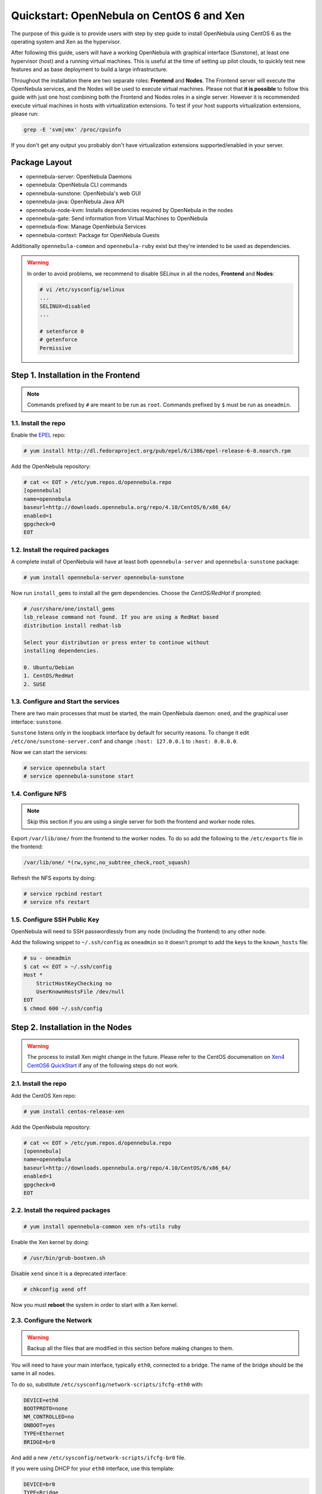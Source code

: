 .. _qs_centos_xen:

==========================================
Quickstart: OpenNebula on CentOS 6 and Xen
==========================================

The purpose of this guide is to provide users with step by step guide to install OpenNebula using CentOS 6 as the operating system and Xen as the hypervisor.

After following this guide, users will have a working OpenNebula with graphical interface (Sunstone), at least one hypervisor (host) and a running virtual machines. This is useful at the time of setting up pilot clouds, to quickly test new features and as base deployment to build a large infrastructure.

Throughout the installation there are two separate roles: **Frontend** and **Nodes**. The Frontend server will execute the OpenNebula services, and the Nodes will be used to execute virtual machines. Please not that **it is possible** to follow this guide with just one host combining both the Frontend and Nodes roles in a single server. However it is recommended execute virtual machines in hosts with virtualization extensions. To test if your host supports virtualization extensions, please run:

.. code::

    grep -E 'svm|vmx' /proc/cpuinfo

If you don't get any output you probably don't have virtualization extensions supported/enabled in your server.

Package Layout
==============

-  opennebula-server: OpenNebula Daemons
-  opennebula: OpenNebula CLI commands
-  opennebula-sunstone: OpenNebula's web GUI
-  opennebula-java: OpenNebula Java API
-  opennebula-node-kvm: Installs dependencies required by OpenNebula in the nodes
-  opennebula-gate: Send information from Virtual Machines to OpenNebula
-  opennebula-flow: Manage OpenNebula Services
-  opennebula-context: Package for OpenNebula Guests

Additionally ``opennebula-common`` and ``opennebula-ruby`` exist but they're intended to be used as dependencies.

.. warning:: In order to avoid problems, we recommend to disable SELinux in all the nodes, **Frontend** and **Nodes**:

    .. code::

        # vi /etc/sysconfig/selinux
        ...
        SELINUX=disabled
        ...

        # setenforce 0
        # getenforce
        Permissive

Step 1. Installation in the Frontend
====================================

.. note:: Commands prefixed by ``#`` are meant to be run as ``root``. Commands prefixed by ``$`` must be run as ``oneadmin``.

1.1. Install the repo
---------------------

Enable the `EPEL <https://fedoraproject.org/wiki/EPEL>`__ repo:

.. code::

    # yum install http://dl.fedoraproject.org/pub/epel/6/i386/epel-release-6-8.noarch.rpm

Add the OpenNebula repository:

.. code::

    # cat << EOT > /etc/yum.repos.d/opennebula.repo
    [opennebula]
    name=opennebula
    baseurl=http://downloads.opennebula.org/repo/4.10/CentOS/6/x86_64/
    enabled=1
    gpgcheck=0
    EOT

1.2. Install the required packages
----------------------------------

A complete install of OpenNebula will have at least both ``opennebula-server`` and ``opennebula-sunstone`` package:

.. code::

    # yum install opennebula-server opennebula-sunstone

Now run ``install_gems`` to install all the gem dependencies. Choose the *CentOS/RedHat* if prompted:

.. code::

    # /usr/share/one/install_gems
    lsb_release command not found. If you are using a RedHat based
    distribution install redhat-lsb

    Select your distribution or press enter to continue without
    installing dependencies.

    0. Ubuntu/Debian
    1. CentOS/RedHat
    2. SUSE

1.3. Configure and Start the services
-------------------------------------

There are two main processes that must be started, the main OpenNebula daemon: ``oned``, and the graphical user interface: ``sunstone``.

``Sunstone`` listens only in the loopback interface by default for security reasons. To change it edit ``/etc/one/sunstone-server.conf`` and change ``:host: 127.0.0.1`` to ``:host: 0.0.0.0``.

Now we can start the services:

.. code::

    # service opennebula start
    # service opennebula-sunstone start

1.4. Configure NFS
------------------

.. note:: Skip this section if you are using a single server for both the frontend and worker node roles.

Export ``/var/lib/one/`` from the frontend to the worker nodes. To do so add the following to the ``/etc/exports`` file in the frontend:

.. code::

    /var/lib/one/ *(rw,sync,no_subtree_check,root_squash)

Refresh the NFS exports by doing:

.. code::

    # service rpcbind restart
    # service nfs restart

1.5. Configure SSH Public Key
-----------------------------

OpenNebula will need to SSH passwordlessly from any node (including the frontend) to any other node.

Add the following snippet to ``~/.ssh/config`` as ``oneadmin`` so it doesn't prompt to add the keys to the ``known_hosts`` file:

.. code::

    # su - oneadmin
    $ cat << EOT > ~/.ssh/config
    Host *
        StrictHostKeyChecking no
        UserKnownHostsFile /dev/null
    EOT
    $ chmod 600 ~/.ssh/config

Step 2. Installation in the Nodes
=================================

.. warning:: The process to install Xen might change in the future. Please refer to the CentOS documenation on `Xen4 CentOS6 QuickStart <http://wiki.centos.org/HowTos/Xen/Xen4QuickStart>`__ if any of the following steps do not work.

2.1. Install the repo
---------------------

Add the CentOS Xen repo:

.. code::

    # yum install centos-release-xen

Add the OpenNebula repository:

.. code::

    # cat << EOT > /etc/yum.repos.d/opennebula.repo
    [opennebula]
    name=opennebula
    baseurl=http://downloads.opennebula.org/repo/4.10/CentOS/6/x86_64/
    enabled=1
    gpgcheck=0
    EOT

2.2. Install the required packages
----------------------------------

.. code::

    # yum install opennebula-common xen nfs-utils ruby

Enable the Xen kernel by doing:

.. code::

    # /usr/bin/grub-bootxen.sh

Disable ``xend`` since it is a deprecated interface:

.. code::

    # chkconfig xend off

Now you must **reboot** the system in order to start with a Xen kernel.

2.3. Configure the Network
--------------------------

.. warning:: Backup all the files that are modified in this section before making changes to them.

You will need to have your main interface, typically ``eth0``, connected to a bridge. The name of the bridge should be the same in all nodes.

To do so, substitute ``/etc/sysconfig/network-scripts/ifcfg-eth0`` with:

.. code::

    DEVICE=eth0
    BOOTPROTO=none
    NM_CONTROLLED=no
    ONBOOT=yes
    TYPE=Ethernet
    BRIDGE=br0

And add a new ``/etc/sysconfig/network-scripts/ifcfg-br0`` file.

If you were using DHCP for your ``eth0`` interface, use this template:

.. code::

    DEVICE=br0
    TYPE=Bridge
    ONBOOT=yes
    BOOTPROTO=dhcp
    NM_CONTROLLED=no

If you were using a static IP address use this other template:

.. code::

    DEVICE=br0
    TYPE=Bridge
    IPADDR=<YOUR_IPADDRESS>
    NETMASK=<YOUR_NETMASK>
    ONBOOT=yes
    BOOTPROTO=static
    NM_CONTROLLED=no

After these changes, restart the network:

.. code::

    # service network restart

2.4. Configure NFS
------------------

.. note:: Skip this section if you are using a single server for both the frontend and worker node roles.

Mount the datastores export. Add the following to your ``/etc/fstab``:

.. code::

    192.168.1.1:/var/lib/one/  /var/lib/one/  nfs   soft,intr,rsize=8192,wsize=8192,noauto

.. note:: Replace ``192.168.1.1`` with the IP of the frontend.

Mount the NFS share:

.. code::

    # mount /var/lib/one/

If the above command fails or hangs, it could be a firewall issue.

Step 3. Basic Usage
===================

.. note:: All the operations in this section can be done using Sunstone instead of the command line. Point your browser to: ``http://frontend:9869``.

The default password for the ``oneadmin`` user can be found in ``~/.one/one_auth`` which is randomly generated on every installation.

|image1|

To interact with OpenNebula, you have to do it from the ``oneadmin`` account in the frontend. We will assume all the following commands are performed from that account. To login as ``oneadmin`` execute ``su - oneadmin``.

3.1. Adding a Host
------------------

To start running VMs, you should first register a worker node for OpenNebula.

Issue this command for each one of your nodes. Replace ``localhost`` with your node's hostname.

.. code::

    $ onehost create localhost -i xen -v xen -n dummy

Run ``onehost list`` until it's set to on. If it fails you probably have something wrong in your ssh configuration. Take a look at ``/var/log/one/oned.log``.

3.2. Adding virtual resources
-----------------------------

Once it's working you need to create a network, an image and a virtual machine template.

To create networks, we need to create first a network template file ``mynetwork.one`` that contains:

.. code::

    NAME = "private"

    BRIDGE = br0

    AR = [
        TYPE = IP4,
        IP = 192.168.0.100,
        SIZE = 3
    ]

.. note:: Replace the address range with free IPs in your host's network. You can add more than one address range.

Now we can move ahead and create the resources in OpenNebula:

.. code::

    $ onevnet create mynetwork.one

    $ oneimage create --name "CentOS-6.5_x86_64" \
        --path "http://appliances.c12g.com/CentOS-6.5/centos6.5.qcow2.gz" \
        --driver qcow2 \
        --datastore default

    $ onetemplate create --name "CentOS-6.5" --cpu 1 --vcpu 1 --memory 512 \
        --arch x86_64 --disk "CentOS-6.5_x86_64" --nic "private" --vnc \
        --ssh

You will need to wait until the image is ready to be used. Monitor its state by running ``oneimage list``.

We must specify the desired bootloader to the template we just created. To do so execute the following command:

.. code::

    $ EDITOR=vi onetemplate update CentOS-6.5

Add a new line to the OS section of the template that specifies the bootloader:

.. code::

    OS=[
      BOOTLOADER = "pygrub",
      ARCH="x86_64" ]

In order to dynamically add ssh keys to Virtual Machines we must add our ssh key to the user template, by editing the user template:

.. code::

    $ EDITOR=vi oneuser update oneadmin

Add a new line like the following to the template:

.. code::

    SSH_PUBLIC_KEY="ssh-dss AAAAB3NzaC1kc3MAAACBANBWTQmm4Gt..."

Substitute the value above with the output of ``cat ~/.ssh/id_dsa.pub``.

3.3. Running a Virtual Machine
------------------------------

To run a Virtual Machine, you will need to instantiate a template:

.. code::

    $ onetemplate instantiate "CentOS-6.5" --name "My Scratch VM"

Execute ``onevm list`` and watch the virtual machine going from PENDING to PROLOG to RUNNING. If the vm fails, check the reason in the log: ``/var/log/one/<VM_ID>/vm.log``.

Further information
===================

-  :ref:`Planning the Installation <plan>`
-  :ref:`Installing the Software <ignc>`
-  `FAQs. Good for troubleshooting <http://wiki.opennebula.org/faq>`__
-  :ref:`Main Documentation <entry_point>`

.. |image1| image:: /images/admin_view.png
